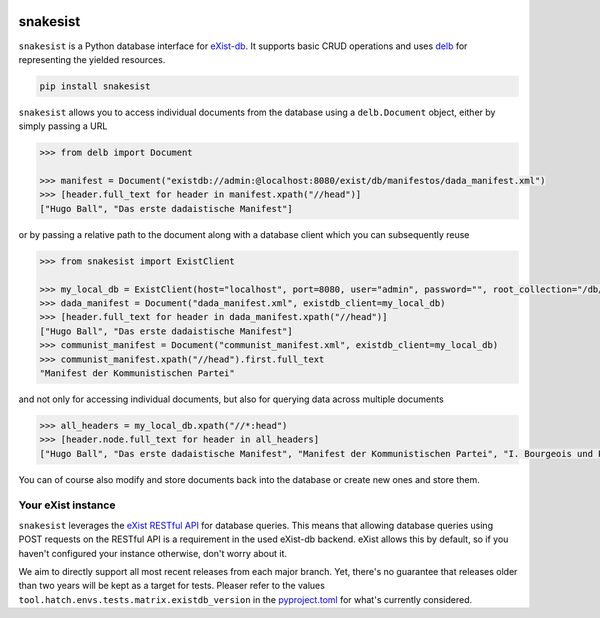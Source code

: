 .. image:: https://github.com/delb-xml/snakesist/blob/main/snakesist-logo.png
    :target: https://snakesist.readthedocs.io

snakesist
=========

.. image:: https://img.shields.io/pypi/l/snakesist.svg
    :target: https://github.com/delb-xml/snakesist/blob/main/LICENSE.txt
    :alt: License

.. image:: https://img.shields.io/pypi/pyversions/snakesist.svg
    :alt: Python versions

.. image:: https://readthedocs.org/projects/snakesist/badge/?version=latest
    :target: https://snakesist.readthedocs.io/en/latest/
    :alt: Documentation Status


``snakesist`` is a Python database interface for `eXist-db <https://exist-db.org>`_.
It supports basic CRUD operations and uses `delb <https://delb.readthedocs.io>`_ for representing the yielded resources.

.. code-block:: shell

    pip install snakesist

``snakesist`` allows you to access individual documents from the database using a ``delb.Document`` object, either by simply passing a URL

.. code-block:: python

    >>> from delb import Document

    >>> manifest = Document("existdb://admin:@localhost:8080/exist/db/manifestos/dada_manifest.xml")
    >>> [header.full_text for header in manifest.xpath("//head")]
    ["Hugo Ball", "Das erste dadaistische Manifest"]

or by passing a relative path to the document along with a database client which you can subsequently reuse

.. code-block:: python

    >>> from snakesist import ExistClient

    >>> my_local_db = ExistClient(host="localhost", port=8080, user="admin", password="", root_collection="/db/manifests")
    >>> dada_manifest = Document("dada_manifest.xml", existdb_client=my_local_db)
    >>> [header.full_text for header in dada_manifest.xpath("//head")]
    ["Hugo Ball", "Das erste dadaistische Manifest"]
    >>> communist_manifest = Document("communist_manifest.xml", existdb_client=my_local_db)
    >>> communist_manifest.xpath("//head").first.full_text
    "Manifest der Kommunistischen Partei"


and not only for accessing individual documents, but also for querying data across multiple documents

.. code-block:: python

    >>> all_headers = my_local_db.xpath("//*:head")
    >>> [header.node.full_text for header in all_headers]
    ["Hugo Ball", "Das erste dadaistische Manifest", "Manifest der Kommunistischen Partei", "I. Bourgeois und Proletarier.", "II. Proletarier und Kommunisten", "III. Sozialistische und kommunistische Literatur", "IV. Stellung der Kommunisten zu den verschiedenen oppositionellen Parteien"]

You can of course also modify and store documents back into the database or create new ones and store them.


Your eXist instance
-------------------

``snakesist`` leverages the
`eXist RESTful API <https://www.exist-db.org/exist/apps/doc/devguide_rest.xml>`_
for database queries. This means that allowing database queries using
POST requests on the RESTful API is a requirement in the used eXist-db
backend. eXist allows this by default, so if you haven't configured your
instance otherwise, don't worry about it.

We aim to directly support all most recent releases from each major branch.
Yet, there's no guarantee that releases older than two years will be kept as a
target for tests. Pleaser refer to the values
``tool.hatch.envs.tests.matrix.existdb_version`` in the `pyproject.toml`_ for
what's currently considered.

.. _pyproject.toml: https://github.com/delb-xml/snakesist/blob/main/pyproject.toml
